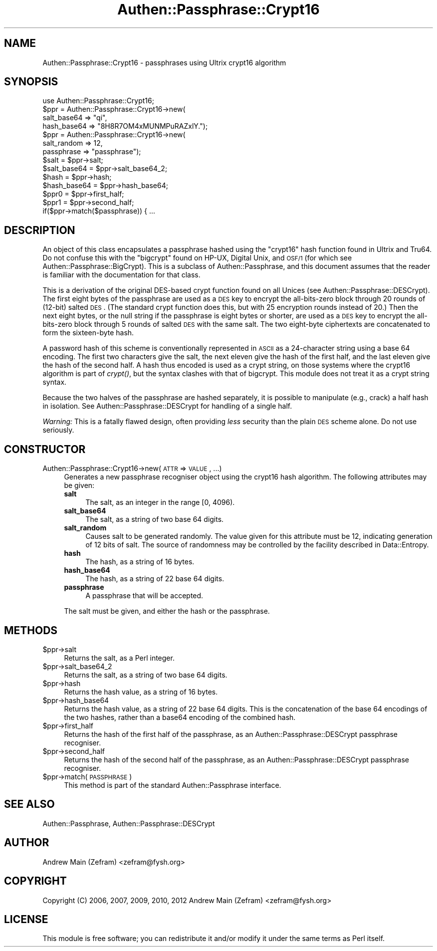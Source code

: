 .\" Automatically generated by Pod::Man 2.23 (Pod::Simple 3.14)
.\"
.\" Standard preamble:
.\" ========================================================================
.de Sp \" Vertical space (when we can't use .PP)
.if t .sp .5v
.if n .sp
..
.de Vb \" Begin verbatim text
.ft CW
.nf
.ne \\$1
..
.de Ve \" End verbatim text
.ft R
.fi
..
.\" Set up some character translations and predefined strings.  \*(-- will
.\" give an unbreakable dash, \*(PI will give pi, \*(L" will give a left
.\" double quote, and \*(R" will give a right double quote.  \*(C+ will
.\" give a nicer C++.  Capital omega is used to do unbreakable dashes and
.\" therefore won't be available.  \*(C` and \*(C' expand to `' in nroff,
.\" nothing in troff, for use with C<>.
.tr \(*W-
.ds C+ C\v'-.1v'\h'-1p'\s-2+\h'-1p'+\s0\v'.1v'\h'-1p'
.ie n \{\
.    ds -- \(*W-
.    ds PI pi
.    if (\n(.H=4u)&(1m=24u) .ds -- \(*W\h'-12u'\(*W\h'-12u'-\" diablo 10 pitch
.    if (\n(.H=4u)&(1m=20u) .ds -- \(*W\h'-12u'\(*W\h'-8u'-\"  diablo 12 pitch
.    ds L" ""
.    ds R" ""
.    ds C` ""
.    ds C' ""
'br\}
.el\{\
.    ds -- \|\(em\|
.    ds PI \(*p
.    ds L" ``
.    ds R" ''
'br\}
.\"
.\" Escape single quotes in literal strings from groff's Unicode transform.
.ie \n(.g .ds Aq \(aq
.el       .ds Aq '
.\"
.\" If the F register is turned on, we'll generate index entries on stderr for
.\" titles (.TH), headers (.SH), subsections (.SS), items (.Ip), and index
.\" entries marked with X<> in POD.  Of course, you'll have to process the
.\" output yourself in some meaningful fashion.
.ie \nF \{\
.    de IX
.    tm Index:\\$1\t\\n%\t"\\$2"
..
.    nr % 0
.    rr F
.\}
.el \{\
.    de IX
..
.\}
.\"
.\" Accent mark definitions (@(#)ms.acc 1.5 88/02/08 SMI; from UCB 4.2).
.\" Fear.  Run.  Save yourself.  No user-serviceable parts.
.    \" fudge factors for nroff and troff
.if n \{\
.    ds #H 0
.    ds #V .8m
.    ds #F .3m
.    ds #[ \f1
.    ds #] \fP
.\}
.if t \{\
.    ds #H ((1u-(\\\\n(.fu%2u))*.13m)
.    ds #V .6m
.    ds #F 0
.    ds #[ \&
.    ds #] \&
.\}
.    \" simple accents for nroff and troff
.if n \{\
.    ds ' \&
.    ds ` \&
.    ds ^ \&
.    ds , \&
.    ds ~ ~
.    ds /
.\}
.if t \{\
.    ds ' \\k:\h'-(\\n(.wu*8/10-\*(#H)'\'\h"|\\n:u"
.    ds ` \\k:\h'-(\\n(.wu*8/10-\*(#H)'\`\h'|\\n:u'
.    ds ^ \\k:\h'-(\\n(.wu*10/11-\*(#H)'^\h'|\\n:u'
.    ds , \\k:\h'-(\\n(.wu*8/10)',\h'|\\n:u'
.    ds ~ \\k:\h'-(\\n(.wu-\*(#H-.1m)'~\h'|\\n:u'
.    ds / \\k:\h'-(\\n(.wu*8/10-\*(#H)'\z\(sl\h'|\\n:u'
.\}
.    \" troff and (daisy-wheel) nroff accents
.ds : \\k:\h'-(\\n(.wu*8/10-\*(#H+.1m+\*(#F)'\v'-\*(#V'\z.\h'.2m+\*(#F'.\h'|\\n:u'\v'\*(#V'
.ds 8 \h'\*(#H'\(*b\h'-\*(#H'
.ds o \\k:\h'-(\\n(.wu+\w'\(de'u-\*(#H)/2u'\v'-.3n'\*(#[\z\(de\v'.3n'\h'|\\n:u'\*(#]
.ds d- \h'\*(#H'\(pd\h'-\w'~'u'\v'-.25m'\f2\(hy\fP\v'.25m'\h'-\*(#H'
.ds D- D\\k:\h'-\w'D'u'\v'-.11m'\z\(hy\v'.11m'\h'|\\n:u'
.ds th \*(#[\v'.3m'\s+1I\s-1\v'-.3m'\h'-(\w'I'u*2/3)'\s-1o\s+1\*(#]
.ds Th \*(#[\s+2I\s-2\h'-\w'I'u*3/5'\v'-.3m'o\v'.3m'\*(#]
.ds ae a\h'-(\w'a'u*4/10)'e
.ds Ae A\h'-(\w'A'u*4/10)'E
.    \" corrections for vroff
.if v .ds ~ \\k:\h'-(\\n(.wu*9/10-\*(#H)'\s-2\u~\d\s+2\h'|\\n:u'
.if v .ds ^ \\k:\h'-(\\n(.wu*10/11-\*(#H)'\v'-.4m'^\v'.4m'\h'|\\n:u'
.    \" for low resolution devices (crt and lpr)
.if \n(.H>23 .if \n(.V>19 \
\{\
.    ds : e
.    ds 8 ss
.    ds o a
.    ds d- d\h'-1'\(ga
.    ds D- D\h'-1'\(hy
.    ds th \o'bp'
.    ds Th \o'LP'
.    ds ae ae
.    ds Ae AE
.\}
.rm #[ #] #H #V #F C
.\" ========================================================================
.\"
.IX Title "Authen::Passphrase::Crypt16 3"
.TH Authen::Passphrase::Crypt16 3 "2013-11-28" "perl v5.12.3" "User Contributed Perl Documentation"
.\" For nroff, turn off justification.  Always turn off hyphenation; it makes
.\" way too many mistakes in technical documents.
.if n .ad l
.nh
.SH "NAME"
Authen::Passphrase::Crypt16 \- passphrases using Ultrix crypt16 algorithm
.SH "SYNOPSIS"
.IX Header "SYNOPSIS"
.Vb 1
\&        use Authen::Passphrase::Crypt16;
\&
\&        $ppr = Authen::Passphrase::Crypt16\->new(
\&                salt_base64 => "qi",
\&                hash_base64 => "8H8R7OM4xMUNMPuRAZxlY.");
\&
\&        $ppr = Authen::Passphrase::Crypt16\->new(
\&                salt_random => 12,
\&                passphrase => "passphrase");
\&
\&        $salt = $ppr\->salt;
\&        $salt_base64 = $ppr\->salt_base64_2;
\&        $hash = $ppr\->hash;
\&        $hash_base64 = $ppr\->hash_base64;
\&
\&        $ppr0 = $ppr\->first_half;
\&        $ppr1 = $ppr\->second_half;
\&
\&        if($ppr\->match($passphrase)) { ...
.Ve
.SH "DESCRIPTION"
.IX Header "DESCRIPTION"
An object of this class encapsulates a passphrase hashed using the
\&\*(L"crypt16\*(R" hash function found in Ultrix and Tru64.  Do not confuse
this with the \*(L"bigcrypt\*(R" found on HP-UX, Digital Unix, and \s-1OSF/1\s0 (for
which see Authen::Passphrase::BigCrypt).  This is a subclass of
Authen::Passphrase, and this document assumes that the reader is
familiar with the documentation for that class.
.PP
This is a derivation of the original DES-based crypt function found on all
Unices (see Authen::Passphrase::DESCrypt).  The first eight bytes of
the passphrase are used as a \s-1DES\s0 key to encrypt the all-bits-zero block
through 20 rounds of (12\-bit) salted \s-1DES\s0.  (The standard crypt function
does this, but with 25 encryption rounds instead of 20.)  Then the
next eight bytes, or the null string if the passphrase is eight bytes
or shorter, are used as a \s-1DES\s0 key to encrypt the all-bits-zero block
through 5 rounds of salted \s-1DES\s0 with the same salt.  The two eight-byte
ciphertexts are concatenated to form the sixteen-byte hash.
.PP
A password hash of this scheme is conventionally represented in \s-1ASCII\s0 as
a 24\-character string using a base 64 encoding.  The first two characters
give the salt, the next eleven give the hash of the first half, and the
last eleven give the hash of the second half.  A hash thus encoded is
used as a crypt string, on those systems where the crypt16 algorithm
is part of \fIcrypt()\fR, but the syntax clashes with that of bigcrypt.
This module does not treat it as a crypt string syntax.
.PP
Because the two halves of the passphrase are hashed separately, it
is possible to manipulate (e.g., crack) a half hash in isolation.
See Authen::Passphrase::DESCrypt for handling of a single half.
.PP
\&\fIWarning:\fR This is a fatally flawed design, often providing \fIless\fR
security than the plain \s-1DES\s0 scheme alone.  Do not use seriously.
.SH "CONSTRUCTOR"
.IX Header "CONSTRUCTOR"
.IP "Authen::Passphrase::Crypt16\->new(\s-1ATTR\s0 => \s-1VALUE\s0, ...)" 4
.IX Item "Authen::Passphrase::Crypt16->new(ATTR => VALUE, ...)"
Generates a new passphrase recogniser object using the crypt16 hash
algorithm.  The following attributes may be given:
.RS 4
.IP "\fBsalt\fR" 4
.IX Item "salt"
The salt, as an integer in the range [0, 4096).
.IP "\fBsalt_base64\fR" 4
.IX Item "salt_base64"
The salt, as a string of two base 64 digits.
.IP "\fBsalt_random\fR" 4
.IX Item "salt_random"
Causes salt to be generated randomly.  The value given for this
attribute must be 12, indicating generation of 12 bits of salt.
The source of randomness may be controlled by the facility described
in Data::Entropy.
.IP "\fBhash\fR" 4
.IX Item "hash"
The hash, as a string of 16 bytes.
.IP "\fBhash_base64\fR" 4
.IX Item "hash_base64"
The hash, as a string of 22 base 64 digits.
.IP "\fBpassphrase\fR" 4
.IX Item "passphrase"
A passphrase that will be accepted.
.RE
.RS 4
.Sp
The salt must be given, and either the hash or the passphrase.
.RE
.SH "METHODS"
.IX Header "METHODS"
.ie n .IP "$ppr\->salt" 4
.el .IP "\f(CW$ppr\fR\->salt" 4
.IX Item "$ppr->salt"
Returns the salt, as a Perl integer.
.ie n .IP "$ppr\->salt_base64_2" 4
.el .IP "\f(CW$ppr\fR\->salt_base64_2" 4
.IX Item "$ppr->salt_base64_2"
Returns the salt, as a string of two base 64 digits.
.ie n .IP "$ppr\->hash" 4
.el .IP "\f(CW$ppr\fR\->hash" 4
.IX Item "$ppr->hash"
Returns the hash value, as a string of 16 bytes.
.ie n .IP "$ppr\->hash_base64" 4
.el .IP "\f(CW$ppr\fR\->hash_base64" 4
.IX Item "$ppr->hash_base64"
Returns the hash value, as a string of 22 base 64 digits.  This is the
concatenation of the base 64 encodings of the two hashes, rather than
a base64 encoding of the combined hash.
.ie n .IP "$ppr\->first_half" 4
.el .IP "\f(CW$ppr\fR\->first_half" 4
.IX Item "$ppr->first_half"
Returns the hash of the first half of the passphrase, as an
Authen::Passphrase::DESCrypt passphrase recogniser.
.ie n .IP "$ppr\->second_half" 4
.el .IP "\f(CW$ppr\fR\->second_half" 4
.IX Item "$ppr->second_half"
Returns the hash of the second half of the passphrase, as an
Authen::Passphrase::DESCrypt passphrase recogniser.
.ie n .IP "$ppr\->match(\s-1PASSPHRASE\s0)" 4
.el .IP "\f(CW$ppr\fR\->match(\s-1PASSPHRASE\s0)" 4
.IX Item "$ppr->match(PASSPHRASE)"
This method is part of the standard Authen::Passphrase interface.
.SH "SEE ALSO"
.IX Header "SEE ALSO"
Authen::Passphrase,
Authen::Passphrase::DESCrypt
.SH "AUTHOR"
.IX Header "AUTHOR"
Andrew Main (Zefram) <zefram@fysh.org>
.SH "COPYRIGHT"
.IX Header "COPYRIGHT"
Copyright (C) 2006, 2007, 2009, 2010, 2012
Andrew Main (Zefram) <zefram@fysh.org>
.SH "LICENSE"
.IX Header "LICENSE"
This module is free software; you can redistribute it and/or modify it
under the same terms as Perl itself.
